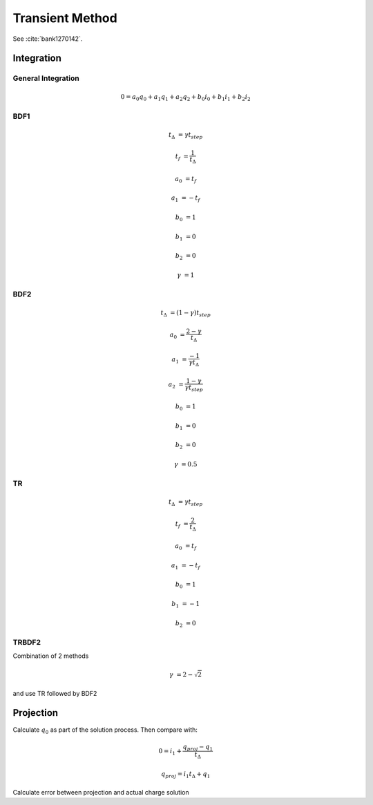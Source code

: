 
Transient Method
----------------

.. need to confirm gamma values make sense from semiconductor simulation transient paper

See :cite:`bank1270142`.

Integration
~~~~~~~~~~~

General Integration
^^^^^^^^^^^^^^^^^^^

.. math::

  0 = a_0 q_0 + a_1 q_1 + a_2 q_2 + b_0 i_0 + b_1 i_1 + b_2 i_2

BDF1
^^^^

.. math::

  t_\Delta &= \gamma t_{step}

  t_f &= \frac{1}{t_\Delta}

  a_0 &= t_f

  a_1 &= -t_f

  b_0 &= 1

  b_1 &= 0

  b_2 &= 0

  \gamma &= 1


BDF2
^^^^

.. math::

  t_{\Delta} &= (1 - \gamma) t_{step}

  a_0       &= \frac{2 - \gamma}{t_{\Delta}}

  a_1       &= \frac{-1}{\gamma t_{\Delta}}

  a_2       &= \frac{1 - \gamma}{\gamma t_{step}}

  b_0       &= 1

  b_1       &= 0

  b_2       &= 0

  \gamma    &= 0.5

TR
^^

.. math::

  t_{\Delta} &= \gamma t_{step}

  t_{f}     &= \frac{2}{t_{\Delta}}

  a_0       &= t_{f}

  a_1       &= -t_{f}

  b_0       &= 1

  b_1       &= -1

  b_2       &= 0

TRBDF2
^^^^^^

Combination of 2 methods

.. math::

  \gamma &= 2 - \sqrt{2}

and use TR followed by BDF2

.. reference famous paper

Projection
~~~~~~~~~~

Calculate :math:`q_0` as part of the solution process.  Then compare with:

.. math::

  0 = i_1 + \frac{q_{proj} - q_1}{t_{\Delta}}

  q_{proj} = i_1 t_{\Delta} + q_1

Calculate error between projection and actual charge solution

